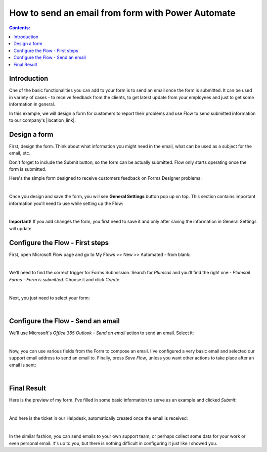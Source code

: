 .. title:: Send an email from form with Power Automate

.. meta::
   :description: Use Power Automate to send an email from form's submission

How to send an email from form with Power Automate
=====================================================

.. contents:: Contents:
 :local:
 :depth: 1
 
Introduction
--------------------------------------------------

One of the basic functionalities you can add to your form is to send an email once the form is submitted. 
It can be used in variety of cases - to receive feedback from the clients, to get latest update from your employees and just to get some information in general.

In this example, we will design a form for customers to report their problems and use Flow to send submitted information 
to our company's |location_link|.

.. |location_link| raw:: html

   <a href="https://plumsail.com/SharePoint-helpdesk/" target="_blank">Helpdesk</a>

Design a form
--------------------------------------------------

First, design the form. Think about what information you might need in the email, what can be used as a subject for the email, etc.

Don't forget to include the Submit button, so the form can be actually submitted. Flow only starts operating once the form is submitted.

Here's the simple form designed to receive customers feedback on Forms Designer problems:

.. image:: ../images/how-to/email/email-05.png
   :alt: Design Form

|

Once you design and save the form, you will see **General Settings** button pop up on top. This section contains important information you'll need to use while setting up the Flow:

.. image:: ../images/how-to/email/email-00.png
   :alt: General Settings

|

**Important!** If you add changes the form, you first need to save it and only after saving the information in General Settings will update.

Configure the Flow - First steps
--------------------------------------------------

First, open Microsoft Flow page and go to My Flows >> New >> Automated - from blank:

.. image:: ../images/how-to/email/email-02.png
   :alt: My Flows

|

We'll need to find the correct trigger for Forms Submission. Search for *Plumsail* and you'll find the right one - *Plumsail Forms - Form is submitted*. Choose it and click *Create*:

.. image:: ../images/how-to/email/email-03.png
   :alt: Search

|

Next, you just need to select your form:

.. image:: ../images/how-to/email/how-to-email-flow-select-form.png
   :alt: Select your form

|

Configure the Flow - Send an email
--------------------------------------------------

We'll use Microsoft's *Office 365 Outlook - Send an email* action to send an email. Select it:

.. image:: ../images/how-to/email/email-01.png
   :alt: Send an email

|

Now, you can use various fields from the Form to compose an email. I've configured a very basic email and selected our support email address to send an email to.
Finally, press *Save Flow*, unless you want other actions to take place after an email is sent:

.. image:: ../images/how-to/email/11_SaveFlow.png
   :alt: Save Flow

|

Final Result
--------------------------------------------------

Here is the preview of my form. I've filled in some basic information to serve as an example and clicked *Submit*:

.. image:: ../images/how-to/email/12_FormPreview.png
   :alt: Form Preview

|

And here is the ticket in our Helpdesk, automatically created once the email is received:

.. image:: ../images/how-to/email/13_Ticket.png
   :alt: Ticket
   
|

In the similar fashion, you can send emails to your own support team, or perhaps collect some data for your work or even personal email.
It's up to you, but there is nothing difficult in configuring it just like I showed you.